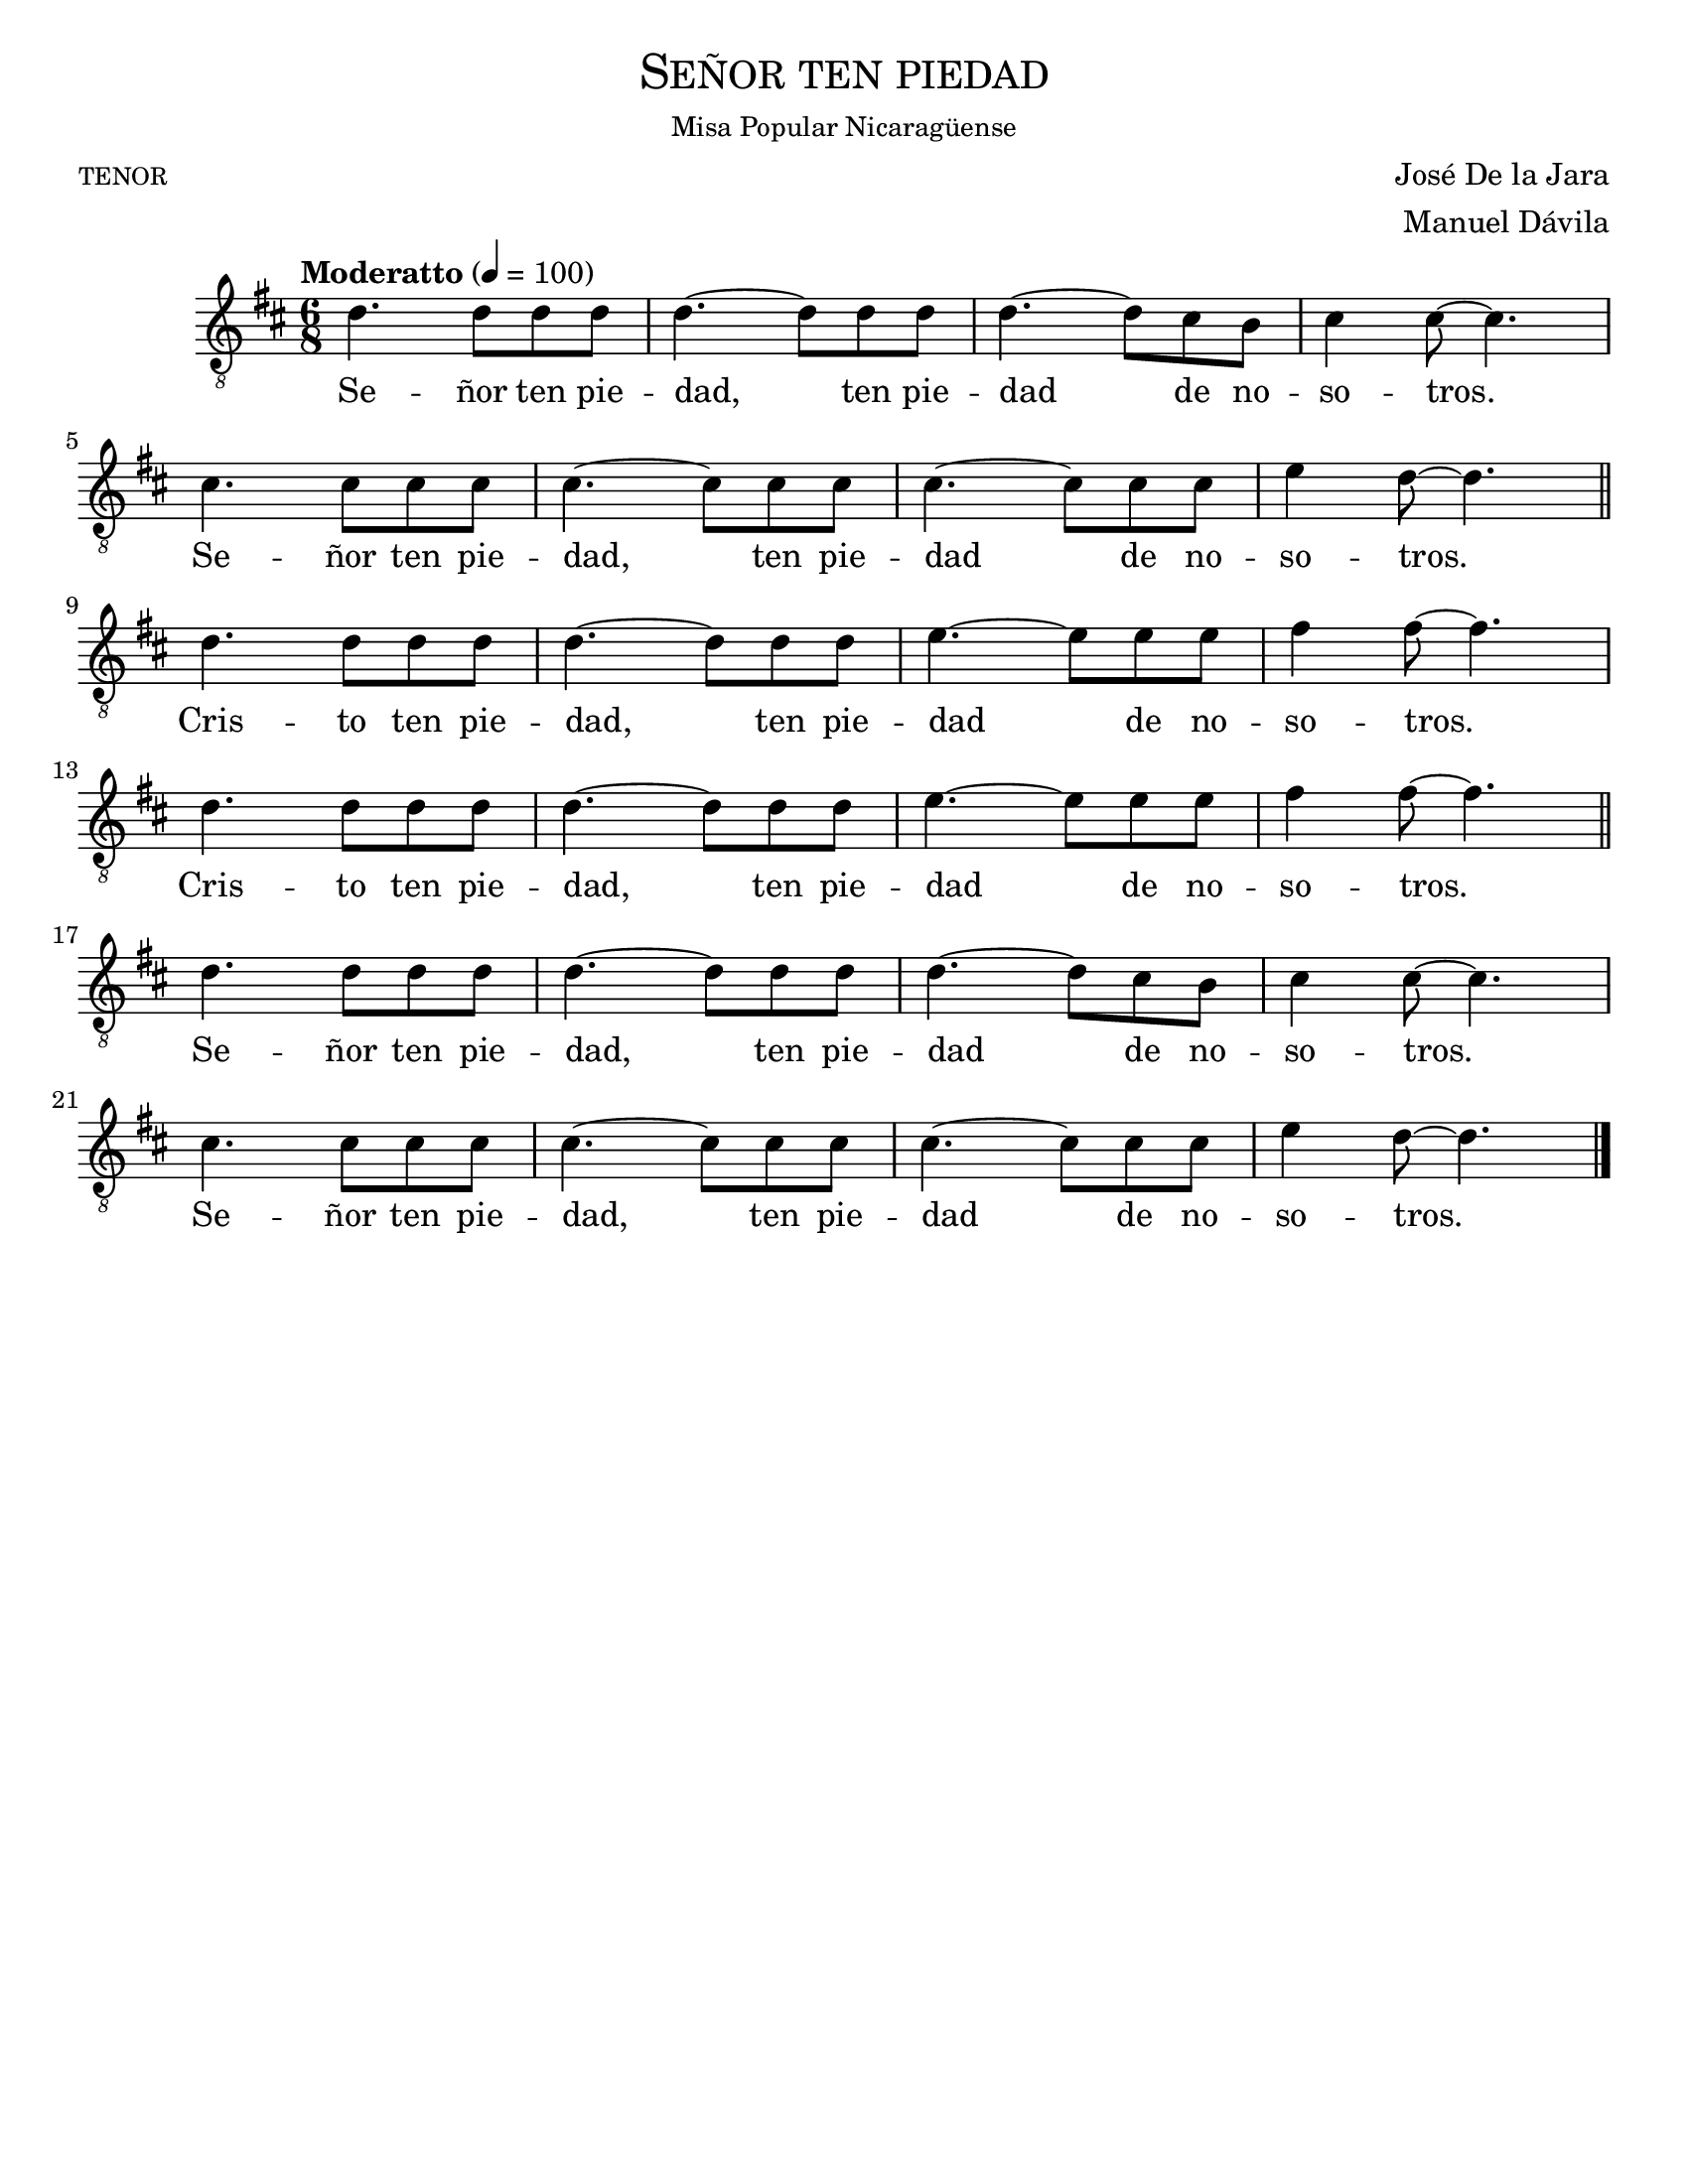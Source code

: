  % Señor ten piedad - Tenor
% by serachsam

\language "espanol"
\version "2.23.2"

%#(set-global-staff-size 24)

% --- Parametro globales
global = {
  \tempo "Moderatto" 4=100
  \key re \major
  \time 6/8
  s2.*8
  \bar "||"
  s2.*8
  \bar "||"
  s2.*8
  \bar "|."
}

\header {
  title = \markup{\medium \smallCaps "Señor ten piedad"}
  subsubtitle = \markup{\medium "Misa Popular Nicaragüense"}
  poet = \markup{\caps "tenor"}
  composer = "José De la Jara"
  arranger = \markup {\right-column { "Manuel Dávila" }}
  tagline = ##f
  breakbefore = ##t
}

% --- Musica
tenor = \relative do' {
  \compressEmptyMeasures
  \dynamicUp
  \clef	"G_8"

  re4. re8 re re |
  re4.~ re8 re re |
  re4.~ re8 dos si |
  dos4 dos8~ dos4. | \break
  dos4. dos8 dos dos |
  dos4.~ dos8 dos dos |
  dos4.~ dos8 dos dos |
  mi4 re8~ re4. | \break
  re4. re8 re re |
  re4.~ re8 re re |
  mi4.~ mi8 mi mi |
  fas4 fas8~ fas4. | \break
  re4. re8 re re |
  re4.~ re8 re re |
  mi4.~ mi8 mi mi |
  fas4 fas8~ fas4. | \break
  re4. re8 re re |
  re4.~ re8 re re |
  re4.~ re8 dos si |
  dos4 dos8~ dos4. | \break
  dos4. dos8 dos dos |
  dos4.~ dos8 dos dos |
  dos4.~ dos8 dos dos |
  mi4 re8~ re4. |
}

% --- Letra
letra = \lyricmode {
  Se -- ñor ten pie -- dad, ten pie -- dad de no -- so -- tros.
  Se -- ñor ten pie -- dad, ten pie -- dad de no -- so -- tros.
  
  Cris -- to ten pie -- dad, ten pie -- dad de no -- so -- tros.
  Cris -- to ten pie -- dad, ten pie -- dad de no -- so -- tros.
  
  Se -- ñor ten pie -- dad, ten pie -- dad de no -- so -- tros.
  Se -- ñor ten pie -- dad, ten pie -- dad de no -- so -- tros.
}

\score {
  <<
    \new Staff <<
      \set Staff.midiInstrument = #"english horn"
        \new Voice = "voz" << \global \tenor >>
        \new Lyrics \lyricsto "voz" \letra
    >>
  >>
  \midi {}
  \layout {}
}

\paper {
  #(set-paper-size "letter")
}